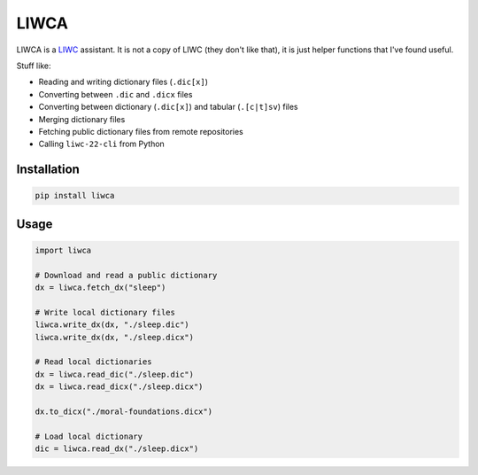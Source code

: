 =====
LIWCA
=====



LIWCA is a `LIWC <https://liwc.app>`_ assistant. It is not a copy of LIWC (they don't like that), it is just helper functions that I've found useful.


Stuff like:

* Reading and writing dictionary files (``.dic[x]``)
* Converting between ``.dic`` and ``.dicx`` files
* Converting between dictionary (``.dic[x]``) and tabular (``.[c|t]sv``) files
* Merging dictionary files
* Fetching public dictionary files from remote repositories
* Calling ``liwc-22-cli`` from Python



Installation
------------

.. code-block:: shell

   pip install liwca



Usage
-----

.. code-block:: python

   import liwca

   # Download and read a public dictionary
   dx = liwca.fetch_dx("sleep")

   # Write local dictionary files
   liwca.write_dx(dx, "./sleep.dic")
   liwca.write_dx(dx, "./sleep.dicx")

   # Read local dictionaries
   dx = liwca.read_dic("./sleep.dic")
   dx = liwca.read_dicx("./sleep.dicx")

   dx.to_dicx("./moral-foundations.dicx")

   # Load local dictionary
   dic = liwca.read_dx("./sleep.dicx")
